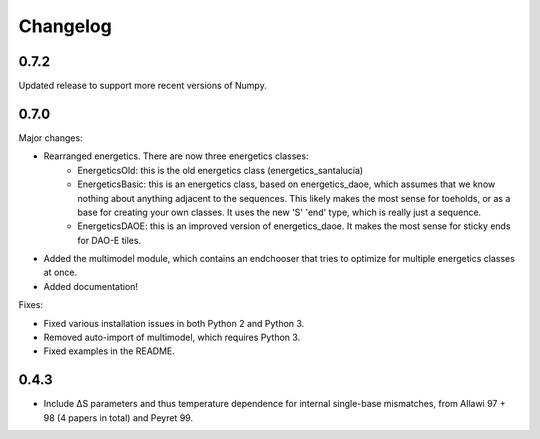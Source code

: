 Changelog
==========

0.7.2
-----

Updated release to support more recent versions of Numpy.

0.7.0
-----

Major changes:

* Rearranged energetics.  There are now three energetics classes:
    * EnergeticsOld: this is the old energetics class (energetics_santalucia)
    * EnergeticsBasic: this is an energetics class, based on energetics_daoe, which assumes that we know nothing about anything adjacent to the sequences.  This likely makes the most sense for toeholds, or as a base for creating your own classes.  It uses the new 'S' 'end' type, which is really just a sequence.
    * EnergeticsDAOE: this is an improved version of energetics_daoe.  It makes the most sense for sticky ends for DAO-E tiles.
* Added the multimodel module, which contains an endchooser that tries to optimize for multiple energetics classes at once.
* Added documentation!

Fixes:

* Fixed various installation issues in both Python 2 and Python 3.
* Removed auto-import of multimodel, which requires Python 3.
* Fixed examples in the README.

0.4.3
-----

* Include ∆S parameters and thus temperature dependence for internal single-base
  mismatches, from Allawi 97 + 98 (4 papers in total) and Peyret 99. 
